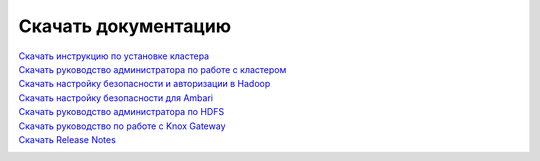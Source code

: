 Скачать документацию
====================


`Скачать инструкцию по установке кластера`_
 .. _Скачать инструкцию по установке кластера: https://storage.googleapis.com/arenadata-repo/docs/adh/pdf/v1.4.1/Инструкция%20по%20установке%20кластера.pdf

`Скачать руководство администратора по работе с кластером`_
 .. _Скачать руководство администратора по работе с кластером: https://storage.googleapis.com/arenadata-repo/docs/adh/pdf/v1.4.1/Руководство%20администратора%20по%20работе%20с%20кластером.pdf

`Скачать настройку безопасности и авторизации в Hadoop`_
 .. _Скачать настройку безопасности и авторизации в Hadoop: https://storage.googleapis.com/arenadata-repo/docs/adh/pdf/v1.4.1/Настройка%20безопасности%20и%20авторизации%20в%20Hadoop.pdf

`Скачать настройку безопасности для Ambari`_
 .. _Скачать настройку безопасности для Ambari: https://storage.googleapis.com/arenadata-repo/docs/adh/pdf/v1.4.1/Настройка%20безопасности%20для%20Ambari.pdf

`Скачать руководство администратора по HDFS`_
 .. _Скачать руководство администратора по HDFS: https://storage.googleapis.com/arenadata-repo/docs/adh/pdf/v1.4.1/Руководство%20администратора%20по%20HDFS.pdf

`Скачать руководство по работе с Knox Gateway`_
 .. _Скачать руководство по работе с Knox Gateway: https://storage.googleapis.com/arenadata-repo/docs/adh/pdf/v1.4.1/Руководство%20по%20работе%20с%20Knox%20Gateway.pdf

`Скачать Release Notes`_
 .. _Скачать Release Notes: https://storage.googleapis.com/arenadata-repo/docs/adh/pdf/v1.4.1/Release%20Notes.pdf
